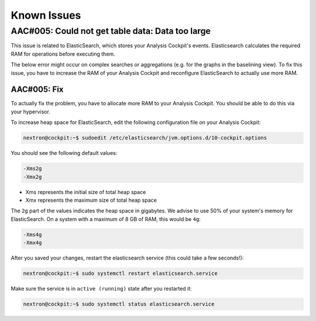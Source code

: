 Known Issues
============

AAC#005: Could not get table data: Data too large
-------------------------------------------------

This issue is related to ElasticSearch, which stores
your Analysis Cockpit's events. Elasticsearch calculates
the required RAM for operations before executing them.

The below error might occur on complex searches or aggregations
(e.g. for the graphs in the baselining view). To fix this issue,
you have to increase the RAM of your Analysis Cockpit and reconfigure
ElasticSearch to actually use more RAM.



AAC#005: Fix
~~~~~~~~~~~~

To actually fix the problem, you have to allocate more RAM
to your Analysis Cockpit. You should be able to do this
via your hypervisor.

To increase heap space for ElasticSearch, edit the following
configuration file on your Analysis Cockpit:

.. code-block:: console

    nextron@cockpit:~$ sudoedit /etc/elasticsearch/jvm.options.d/10-cockpit.options

You should see the following default values:

.. code-block:: none

    -Xms2g
    -Xmx2g

- Xms represents the initial size of total heap space
- Xmx represents the maximum size of total heap space

The ``2g`` part of the values indicates the heap space in gigabytes.
We advise to use 50% of your system's memory for ElasticSearch. On a
system with a maximum of 8 GB of RAM, this would be ``4g``:

.. code-block:: console

    -Xms4g
    -Xmx4g

After you saved your changes, restart the elasticsearch service (this
could take a few seconds!):

.. code-block:: console

    nextron@cockpit:~$ sudo systemctl restart elasticsearch.service

Make sure the service is in ``active (running)`` state after you
restarted it:

.. code-block:: console

    nextron@cockpit:~$ sudo systemctl status elasticsearch.service

